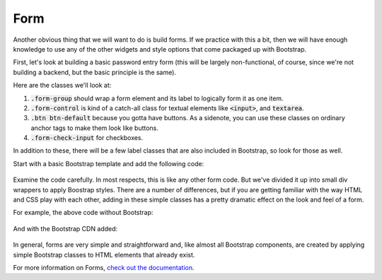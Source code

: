 Form
----

Another obvious thing that we will want to do is build forms. If we practice with this a bit, then we will have enough knowledge to use any of the other widgets and style options that come packaged up with Bootstrap.

First, let's look at building a basic password entry form (this will be largely non-functional, of course, since we're not building a backend, but the basic principle is the same).

Here are the classes we'll look at:

#. :code:`.form-group` should wrap a form element and its label to logically form it as one item.
#. :code:`.form-control` is kind of a catch-all class for textual elements like :code:`<input>`, and :code:`textarea`.
#. :code:`.btn btn-default` because you gotta have buttons. As a sidenote, you can use these classes on ordinary anchor tags to make them look like buttons.
#. :code:`.form-check-input` for checkboxes.

In addition to these, there will be a few label classes that are also included in Bootstrap, so look for those as well.

Start with a basic Bootstrap template and add the following code:

    .. code-block:: html
        :linenos:

        <div class="container">
            <form>
            <div class="form-group">
                <label for=="emailBox">Email Address</label>
                <input type="email" class="form-control" id="emailBox" placeholder="Enter email" aria-describedby="emailHelp" />
                <small id="emailHelp" class="form-text text-muted">Your privacy is important to us.</small>
            </div>
            <div class="form-group">
                <label for="passwordBox">Password</label>
                <input type="password" class="form-control" id="passwordBox" placeholder="Password" />
            </div>
            <div class="form-check">
                <input type="checkbox" class="form-check-input" id="checkbox" />
                <label class="form-check-label" for="checkbox">Remember me</label>
            </div>
            <button type="submit" class="btn btn-primary">Submit</button>
            </form> 
        </div>


Examine the code carefully. In most respects, this is like any other form code. But we've divided it up into small div wrappers to apply Boostrap styles. There are a number of differences, but if you are getting familiar with the way HTML and CSS play with each other, adding in these simple classes has a pretty dramatic effect on the look and feel of a form.

For example, the above code without Bootstrap:

    .. image:: images/form_no.png
        :width: 100%

And with the Bootstrap CDN added:

    .. image:: images/form.png
        :width: 100%

In general, forms are very simple and straightforward and, like almost all Bootstrap components, are created by applying simple Bootstrap classes to HTML elements that already exist.

For more information on Forms, `check out the documentation <https://getbootstrap.com/docs/4.0/components/forms/>`_.
